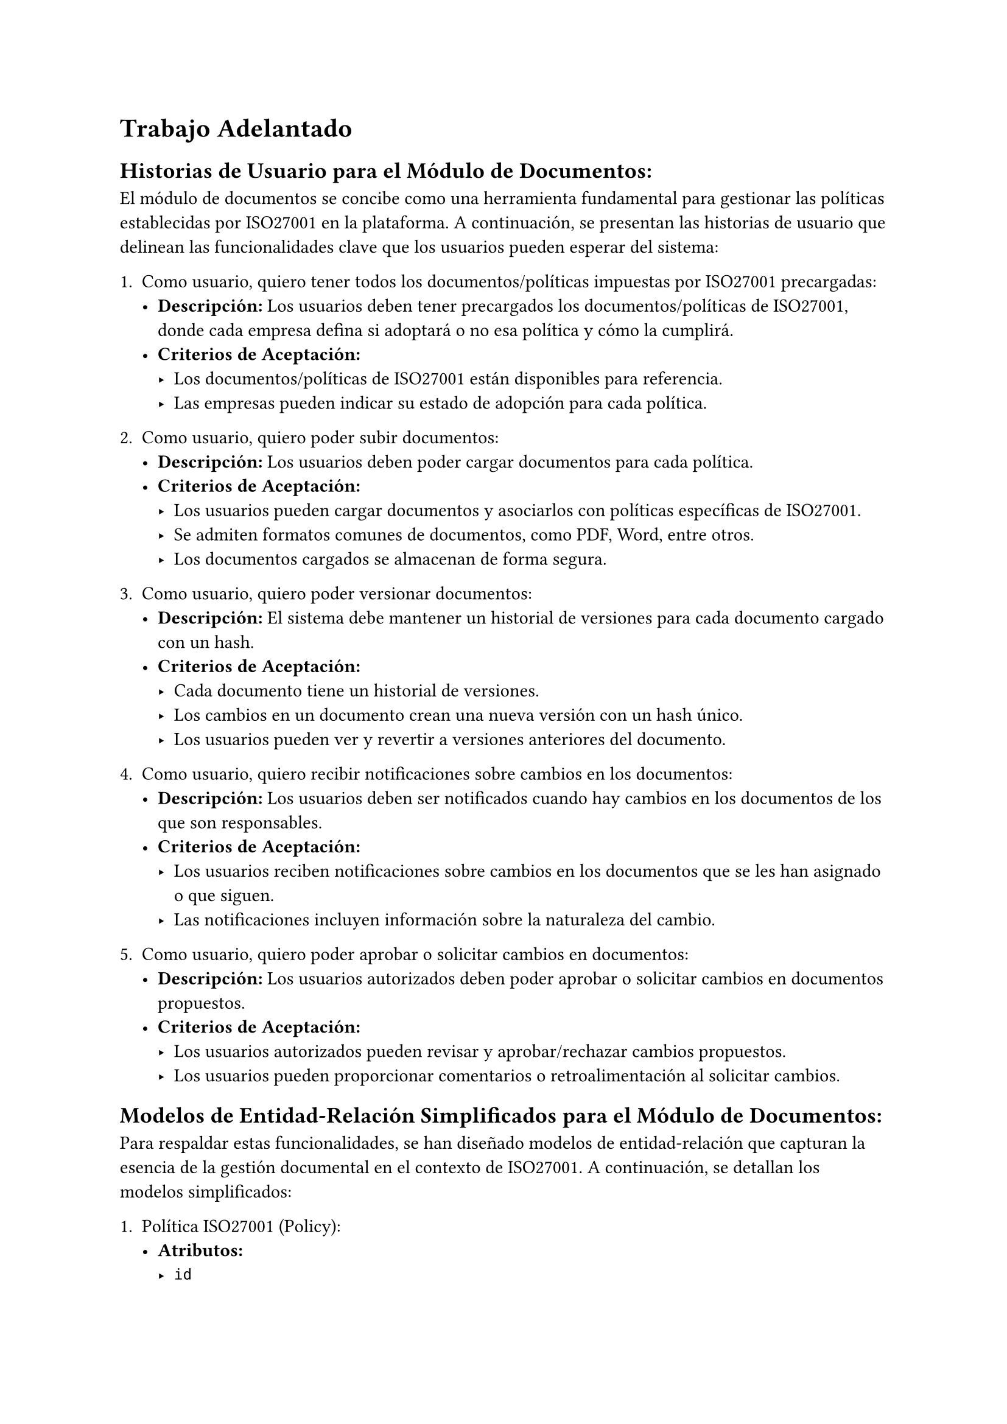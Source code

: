 = Trabajo Adelantado
== Historias de Usuario para el Módulo de Documentos:
El módulo de documentos se concibe como una herramienta fundamental para gestionar las políticas establecidas por ISO27001 en la plataforma. A continuación, se presentan las historias de usuario que delinean las funcionalidades clave que los usuarios pueden esperar del sistema:

1. Como usuario, quiero tener todos los documentos/políticas impuestas por ISO27001 precargadas:
  - *Descripción:* Los usuarios deben tener precargados los documentos/políticas de ISO27001, donde cada empresa defina si adoptará o no esa política y cómo la cumplirá.
  - *Criterios de Aceptación:*
    - Los documentos/políticas de ISO27001 están disponibles para referencia.
    - Las empresas pueden indicar su estado de adopción para cada política.

2. Como usuario, quiero poder subir documentos:
  - *Descripción:* Los usuarios deben poder cargar documentos para cada política.
  - *Criterios de Aceptación:*
    - Los usuarios pueden cargar documentos y asociarlos con políticas específicas de ISO27001.
    - Se admiten formatos comunes de documentos, como PDF, Word, entre otros.
    - Los documentos cargados se almacenan de forma segura.

3. Como usuario, quiero poder versionar documentos:
  - *Descripción:* El sistema debe mantener un historial de versiones para cada documento cargado con un hash.
  - *Criterios de Aceptación:*
    - Cada documento tiene un historial de versiones.
    - Los cambios en un documento crean una nueva versión con un hash único.
    - Los usuarios pueden ver y revertir a versiones anteriores del documento.

4. Como usuario, quiero recibir notificaciones sobre cambios en los documentos:
  - *Descripción:* Los usuarios deben ser notificados cuando hay cambios en los documentos de los que son responsables.
  - *Criterios de Aceptación:*
    - Los usuarios reciben notificaciones sobre cambios en los documentos que se les han asignado o que siguen.
    - Las notificaciones incluyen información sobre la naturaleza del cambio.

5. Como usuario, quiero poder aprobar o solicitar cambios en documentos:
  - *Descripción:* Los usuarios autorizados deben poder aprobar o solicitar cambios en documentos propuestos.
  - *Criterios de Aceptación:*
    - Los usuarios autorizados pueden revisar y aprobar/rechazar cambios propuestos.
    - Los usuarios pueden proporcionar comentarios o retroalimentación al solicitar cambios.

== Modelos de Entidad-Relación Simplificados para el Módulo de Documentos:
Para respaldar estas funcionalidades, se han diseñado modelos de entidad-relación que capturan la esencia de la gestión documental en el contexto de ISO27001. A continuación, se detallan los modelos simplificados:

1. Política ISO27001 (Policy):
  - *Atributos:*
    - `id`
    - `title` Char(255)
    - `content` Text
    - `framework` Char(255)
    - `applicable` Boolean

2. Documento (Document):
  - *Atributos:*
    - `id`
    - `title` Char(255)
    - `file` File
    - `version` Integer
    - `hash` Char(255)
    - `approved` Boolean
    - `policy_id` (FK a Policy)
    - `uploaded_by` (FK a User)

Ambos modelos mencionados heredan de un modelo base, llamado BaseModel, que proporciona la estructura temporal con los siguientes atributos:
- BaseModel:
  - `created_at` DateTime
  - `updated_at` DateTime

Estos modelos proporcionan la base sólida para la implementación del módulo de documentos en la plataforma, permitiendo una gestión eficiente y estructurada de las políticas y documentos relacionados con ISO27001.